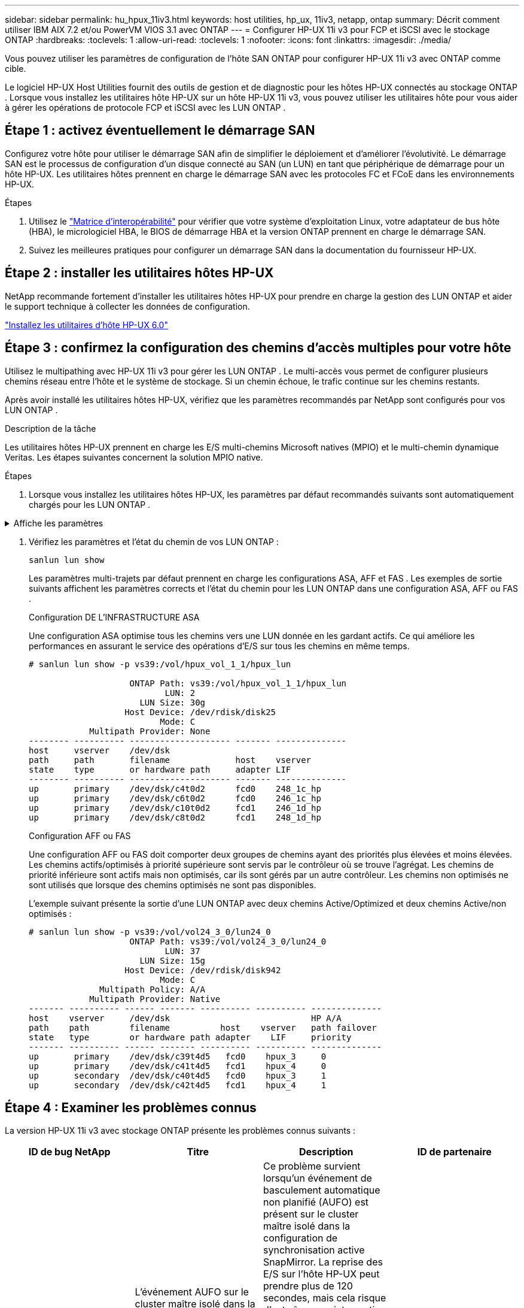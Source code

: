 ---
sidebar: sidebar 
permalink: hu_hpux_11iv3.html 
keywords: host utilities, hp_ux, 11iv3, netapp, ontap 
summary: Décrit comment utiliser IBM AIX 7.2 et/ou PowerVM VIOS 3.1 avec ONTAP 
---
= Configurer HP-UX 11i v3 pour FCP et iSCSI avec le stockage ONTAP
:hardbreaks:
:toclevels: 1
:allow-uri-read: 
:toclevels: 1
:nofooter: 
:icons: font
:linkattrs: 
:imagesdir: ./media/


[role="lead"]
Vous pouvez utiliser les paramètres de configuration de l'hôte SAN ONTAP pour configurer HP-UX 11i v3 avec ONTAP comme cible.

Le logiciel HP-UX Host Utilities fournit des outils de gestion et de diagnostic pour les hôtes HP-UX connectés au stockage ONTAP .  Lorsque vous installez les utilitaires hôte HP-UX sur un hôte HP-UX 11i v3, vous pouvez utiliser les utilitaires hôte pour vous aider à gérer les opérations de protocole FCP et iSCSI avec les LUN ONTAP .



== Étape 1 : activez éventuellement le démarrage SAN

Configurez votre hôte pour utiliser le démarrage SAN afin de simplifier le déploiement et d’améliorer l’évolutivité.  Le démarrage SAN est le processus de configuration d'un disque connecté au SAN (un LUN) en tant que périphérique de démarrage pour un hôte HP-UX.  Les utilitaires hôtes prennent en charge le démarrage SAN avec les protocoles FC et FCoE dans les environnements HP-UX.

.Étapes
. Utilisez le link:https://mysupport.netapp.com/matrix/#welcome["Matrice d'interopérabilité"^] pour vérifier que votre système d'exploitation Linux, votre adaptateur de bus hôte (HBA), le micrologiciel HBA, le BIOS de démarrage HBA et la version ONTAP prennent en charge le démarrage SAN.
. Suivez les meilleures pratiques pour configurer un démarrage SAN dans la documentation du fournisseur HP-UX.




== Étape 2 : installer les utilitaires hôtes HP-UX

NetApp recommande fortement d'installer les utilitaires hôtes HP-UX pour prendre en charge la gestion des LUN ONTAP et aider le support technique à collecter les données de configuration.

link:hu_hpux_60.html["Installez les utilitaires d'hôte HP-UX 6.0"]



== Étape 3 : confirmez la configuration des chemins d'accès multiples pour votre hôte

Utilisez le multipathing avec HP-UX 11i v3 pour gérer les LUN ONTAP .  Le multi-accès vous permet de configurer plusieurs chemins réseau entre l'hôte et le système de stockage.  Si un chemin échoue, le trafic continue sur les chemins restants.

Après avoir installé les utilitaires hôtes HP-UX, vérifiez que les paramètres recommandés par NetApp sont configurés pour vos LUN ONTAP .

.Description de la tâche
Les utilitaires hôtes HP-UX prennent en charge les E/S multi-chemins Microsoft natives (MPIO) et le multi-chemin dynamique Veritas.  Les étapes suivantes concernent la solution MPIO native.

.Étapes
. Lorsque vous installez les utilitaires hôtes HP-UX, les paramètres par défaut recommandés suivants sont automatiquement chargés pour les LUN ONTAP .


.Affiche les paramètres
[%collapsible]
====
[cols="2*"]
|===
| Paramètre | Utilise la valeur par défaut 


| secondes_transitoires | 120 


| leg_mpath_enable | VRAI 


| max_q_detene | 8 


| path_fail_sec | 120 


| load_bal_policy | Round_Robin 


| lua_enabled | VRAI 


| esd_secondes | 30 
|===
====
. Vérifiez les paramètres et l'état du chemin de vos LUN ONTAP :
+
[source, cli]
----
sanlun lun show
----
+
Les paramètres multi-trajets par défaut prennent en charge les configurations ASA, AFF et FAS .  Les exemples de sortie suivants affichent les paramètres corrects et l'état du chemin pour les LUN ONTAP dans une configuration ASA, AFF ou FAS .

+
[role="tabbed-block"]
====
.Configuration DE L'INFRASTRUCTURE ASA
--
Une configuration ASA optimise tous les chemins vers une LUN donnée en les gardant actifs. Ce qui améliore les performances en assurant le service des opérations d'E/S sur tous les chemins en même temps.

[listing]
----
# sanlun lun show -p vs39:/vol/hpux_vol_1_1/hpux_lun

                    ONTAP Path: vs39:/vol/hpux_vol_1_1/hpux_lun
                           LUN: 2
                      LUN Size: 30g
                   Host Device: /dev/rdisk/disk25
                          Mode: C
            Multipath Provider: None
-------- ---------- -------------------- ------- --------------
host     vserver    /dev/dsk
path     path       filename             host    vserver
state    type       or hardware path     adapter LIF
-------- ---------- -------------------- ------- --------------
up       primary    /dev/dsk/c4t0d2      fcd0    248_1c_hp
up       primary    /dev/dsk/c6t0d2      fcd0    246_1c_hp
up       primary    /dev/dsk/c10t0d2     fcd1    246_1d_hp
up       primary    /dev/dsk/c8t0d2      fcd1    248_1d_hp
----
--
.Configuration AFF ou FAS
--
Une configuration AFF ou FAS doit comporter deux groupes de chemins ayant des priorités plus élevées et moins élevées. Les chemins actifs/optimisés à priorité supérieure sont servis par le contrôleur où se trouve l'agrégat. Les chemins de priorité inférieure sont actifs mais non optimisés, car ils sont gérés par un autre contrôleur. Les chemins non optimisés ne sont utilisés que lorsque des chemins optimisés ne sont pas disponibles.

L'exemple suivant présente la sortie d'une LUN ONTAP avec deux chemins Active/Optimized et deux chemins Active/non optimisés :

[listing]
----
# sanlun lun show -p vs39:/vol/vol24_3_0/lun24_0
                    ONTAP Path: vs39:/vol/vol24_3_0/lun24_0
                           LUN: 37
                      LUN Size: 15g
                   Host Device: /dev/rdisk/disk942
                          Mode: C
              Multipath Policy: A/A
            Multipath Provider: Native
------- ---------- ------ ------- ---------- ---------- --------------
host    vserver     /dev/dsk                            HP A/A
path    path        filename          host    vserver   path failover
state   type        or hardware path adapter    LIF     priority
------- ---------- ------ ------- ---------- ---------- --------------
up       primary    /dev/dsk/c39t4d5   fcd0    hpux_3     0
up       primary    /dev/dsk/c41t4d5   fcd1    hpux_4     0
up       secondary  /dev/dsk/c40t4d5   fcd0    hpux_3     1
up       secondary  /dev/dsk/c42t4d5   fcd1    hpux_4     1
----
--
====




== Étape 4 : Examiner les problèmes connus

La version HP-UX 11i v3 avec stockage ONTAP présente les problèmes connus suivants :

[cols="4*"]
|===
| ID de bug NetApp | Titre | Description | ID de partenaire 


| 1447287 | L'événement AUFO sur le cluster maître isolé dans la configuration de synchronisation active SnapMirror provoque une interruption temporaire sur l'hôte HP-UX | Ce problème survient lorsqu'un événement de basculement automatique non planifié (AUFO) est présent sur le cluster maître isolé dans la configuration de synchronisation active SnapMirror. La reprise des E/S sur l'hôte HP-UX peut prendre plus de 120 secondes, mais cela risque d'entraîner une interruption d'E/S ou des messages d'erreur. Ce problème provoque une défaillance de double événement, car la connexion entre le cluster principal et le cluster secondaire est perdue et la connexion entre le cluster principal et le médiateur est également perdue. Ce phénomène est considéré comme un événement rare, contrairement à d'autres événements AUFO. | NA 


| 1344935 | L'hôte HP-UX 11.31 signale par intermittence que le chemin d'accès n'est pas correctement signalé lors de la configuration de ASA. | Création de rapports sur les problèmes de chemin avec la configuration ASA. | NA 


| 1306354 | La création HP-UX LVM envoie des E/S d'une taille de bloc supérieure à 1 Mo | La longueur maximale de transfert SCSI de 1 Mo est appliquée dans ONTAP All SAN Array. Pour limiter la longueur maximale de transfert depuis les hôtes HP-UX lorsqu'ils sont connectés à la matrice SAN ONTAP, il est nécessaire de définir la taille maximale d'E/S autorisée par le sous-système SCSI HP-UX sur 1 Mo. Pour plus de détails, reportez-vous à la documentation du fournisseur HP-UX. | NA 
|===


== Quelle est la prochaine étape

link:hu_hpux_60_cmd.html["En savoir plus sur l'utilisation de l'outil Utilitaires hôte HP-UX"] .
